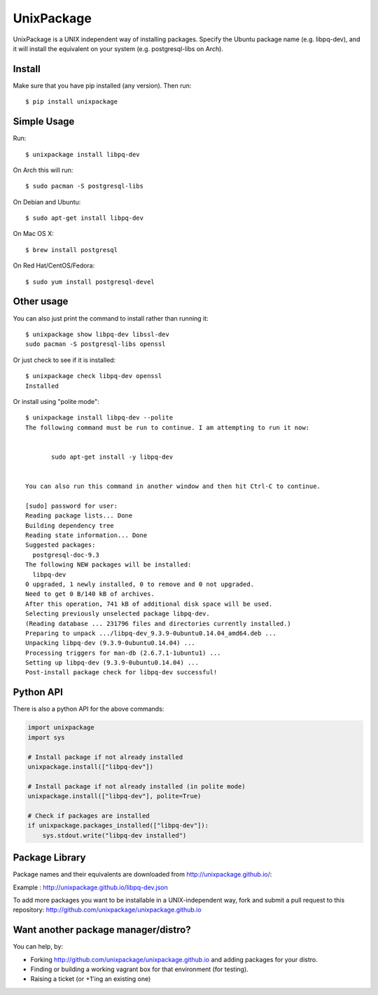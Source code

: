 UnixPackage
===========

UnixPackage is a UNIX independent way of installing packages. Specify the
Ubuntu package name (e.g. libpq-dev), and it will install the equivalent
on your system (e.g. postgresql-libs on Arch).


Install
-------

Make sure that you have pip installed (any version). Then run::

  $ pip install unixpackage


Simple Usage
------------

Run::

  $ unixpackage install libpq-dev

On Arch this will run::

  $ sudo pacman -S postgresql-libs

On Debian and Ubuntu::

  $ sudo apt-get install libpq-dev

On Mac OS X::

  $ brew install postgresql

On Red Hat/CentOS/Fedora::

  $ sudo yum install postgresql-devel


Other usage
-----------

You can also just print the command to install rather than running it::

  $ unixpackage show libpq-dev libssl-dev
  sudo pacman -S postgresql-libs openssl

Or just check to see if it is installed::

  $ unixpackage check libpq-dev openssl
  Installed

Or install using "polite mode"::

  $ unixpackage install libpq-dev --polite
  The following command must be run to continue. I am attempting to run it now:


         sudo apt-get install -y libpq-dev


  You can also run this command in another window and then hit Ctrl-C to continue.

  [sudo] password for user:
  Reading package lists... Done
  Building dependency tree
  Reading state information... Done
  Suggested packages:
    postgresql-doc-9.3
  The following NEW packages will be installed:
    libpq-dev
  0 upgraded, 1 newly installed, 0 to remove and 0 not upgraded.
  Need to get 0 B/140 kB of archives.
  After this operation, 741 kB of additional disk space will be used.
  Selecting previously unselected package libpq-dev.
  (Reading database ... 231796 files and directories currently installed.)
  Preparing to unpack .../libpq-dev_9.3.9-0ubuntu0.14.04_amd64.deb ...
  Unpacking libpq-dev (9.3.9-0ubuntu0.14.04) ...
  Processing triggers for man-db (2.6.7.1-1ubuntu1) ...
  Setting up libpq-dev (9.3.9-0ubuntu0.14.04) ...
  Post-install package check for libpq-dev successful!


Python API
----------

There is also a python API for the above commands:

.. code-block:: python

    import unixpackage
    import sys

    # Install package if not already installed
    unixpackage.install(["libpq-dev"])

    # Install package if not already installed (in polite mode)
    unixpackage.install(["libpq-dev"], polite=True)

    # Check if packages are installed
    if unixpackage.packages_installed(["libpq-dev"]):
        sys.stdout.write("libpq-dev installed")




Package Library
---------------

Package names and their equivalents are downloaded from http://unixpackage.github.io/:

Example : http://unixpackage.github.io/libpq-dev.json

To add more packages you want to be installable in a UNIX-independent way,
fork and submit a pull request to this repository:
http://github.com/unixpackage/unixpackage.github.io



Want another package manager/distro?
------------------------------------

You can help, by:

* Forking http://github.com/unixpackage/unixpackage.github.io and adding packages for your distro.
* Finding or building a working vagrant box for that environment (for testing).
* Raising a ticket (or +1'ing an existing one)
